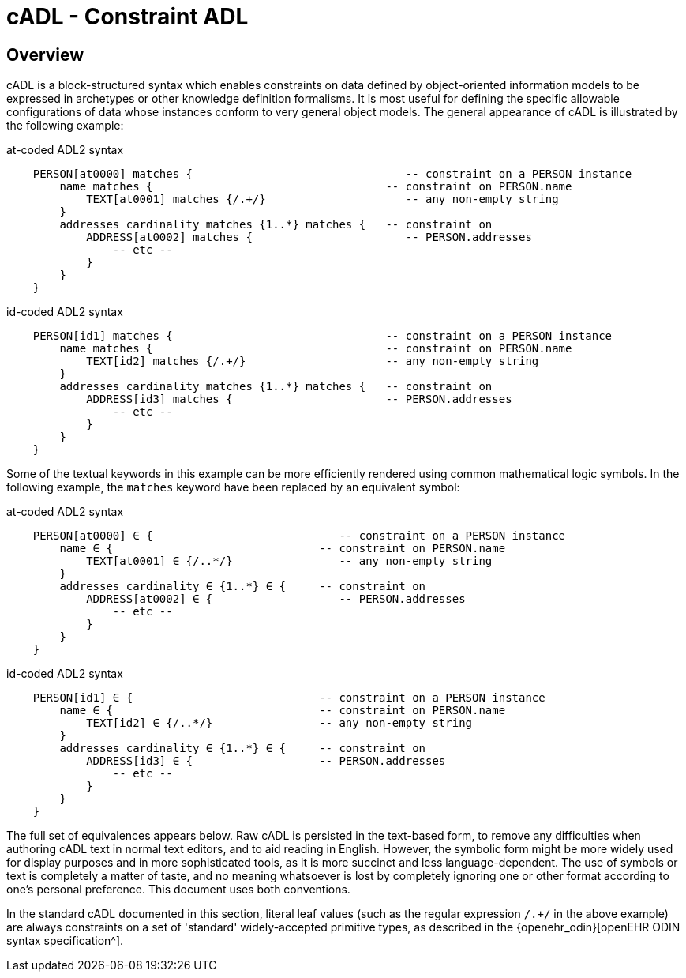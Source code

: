 = cADL - Constraint ADL

== Overview

cADL is a block-structured syntax which enables constraints on data defined by object-oriented information models to be expressed in archetypes or other knowledge definition formalisms. It is most useful for defining the specific allowable configurations of data whose instances conform to very general object models. The general appearance of cADL is illustrated by the following example:

.at-coded ADL2 syntax
[source, cadl]
--------
    PERSON[at0000] matches {                                -- constraint on a PERSON instance
        name matches {                                   -- constraint on PERSON.name
            TEXT[at0001] matches {/.+/}                     -- any non-empty string
        }
        addresses cardinality matches {1..*} matches {   -- constraint on
            ADDRESS[at0002] matches {                       -- PERSON.addresses
                -- etc --
            }
        }
    }
--------

.id-coded ADL2 syntax
[source, cadl]
--------
    PERSON[id1] matches {                                -- constraint on a PERSON instance
        name matches {                                   -- constraint on PERSON.name
            TEXT[id2] matches {/.+/}                     -- any non-empty string
        }
        addresses cardinality matches {1..*} matches {   -- constraint on
            ADDRESS[id3] matches {                       -- PERSON.addresses
                -- etc --
            }
        }
    }
--------

Some of the textual keywords in this example can be more efficiently rendered using common mathematical logic symbols. In the following example, the `matches` keyword have been replaced by an equivalent symbol:

.at-coded ADL2 syntax
[source, cadl]
--------
    PERSON[at0000] ∈ {                            -- constraint on a PERSON instance
        name ∈ {                               -- constraint on PERSON.name
            TEXT[at0001] ∈ {/..*/}                -- any non-empty string
        }
        addresses cardinality ∈ {1..*} ∈ {     -- constraint on
            ADDRESS[at0002] ∈ {                   -- PERSON.addresses
                -- etc --
            }
        }
    }
--------

.id-coded ADL2 syntax
[source, cadl]
--------
    PERSON[id1] ∈ {                            -- constraint on a PERSON instance
        name ∈ {                               -- constraint on PERSON.name
            TEXT[id2] ∈ {/..*/}                -- any non-empty string
        }
        addresses cardinality ∈ {1..*} ∈ {     -- constraint on
            ADDRESS[id3] ∈ {                   -- PERSON.addresses
                -- etc --
            }
        }
    }
--------

The full set of equivalences appears below. Raw cADL is persisted in the text-based form, to remove any difficulties when authoring cADL text in normal text editors, and to aid reading in English. However, the symbolic form might be more widely used for display purposes and in more sophisticated tools, as it is more succinct and less language-dependent. The use of symbols or text is completely a matter of taste, and no meaning whatsoever is lost by completely ignoring one or other format according to one's personal preference. This document uses both conventions.

In the standard cADL documented in this section, literal leaf values (such as the regular expression `/.+/` in the above example) are always constraints on a set of 'standard' widely-accepted primitive types, as described in the {openehr_odin}[openEHR ODIN syntax specification^].
